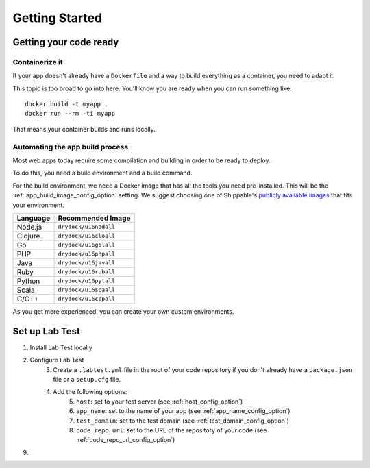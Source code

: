 ===============
Getting Started
===============

Getting your code ready
=======================

Containerize it
---------------

If your app doesn't already have a ``Dockerfile`` and a way to build everything as a container, you need to adapt it.

This topic is too broad to go into here. You'll know you are ready when you can run something like::

    docker build -t myapp .
    docker run --rm -ti myapp

That means your container builds and runs locally.

Automating the app build process
--------------------------------

Most web apps today require some compilation and building in order to be ready to deploy.

To do this, you need a build environment and a build command.

For the build environment, we need a Docker image that has all the tools you need pre-installed. This will be the :ref:`app_build_image_config_option` setting. We suggest choosing one of Shippable's `publicly available images`_ that fits your environment.

.. table::

   ========  =================
   Language  Recommended Image
   ========  =================
   Node.js   ``drydock/u16nodall``
   Clojure   ``drydock/u16cloall``
   Go        ``drydock/u16golall``
   PHP       ``drydock/u16phpall``
   Java      ``drydock/u16javall``
   Ruby      ``drydock/u16ruball``
   Python    ``drydock/u16pytall``
   Scala     ``drydock/u16scaall``
   C/C++     ``drydock/u16cppall``
   ========  =================

As you get more experienced, you can create your own custom environments.

.. _publicly available images: http://docs.shippable.com/platform/runtime/machine-image/ami-overview/


Set up Lab Test
===============

1. Install Lab Test locally
2. Configure Lab Test
    3. Create a ``.labtest.yml`` file in the root of your code repository if you don't already have a ``package.json`` file or a ``setup.cfg`` file.
    4. Add the following options:
        5. ``host``: set to your test server (see :ref:`host_config_option`)
        6. ``app_name``: set to the name of your app (see :ref:`app_name_config_option`)
        7. ``test_domain``: set to the test domain (see :ref:`test_domain_config_option`)
        8. ``code_repo_url``: set to the URL of the repository of your code (see :ref:`code_repo_url_config_option`)
9.

